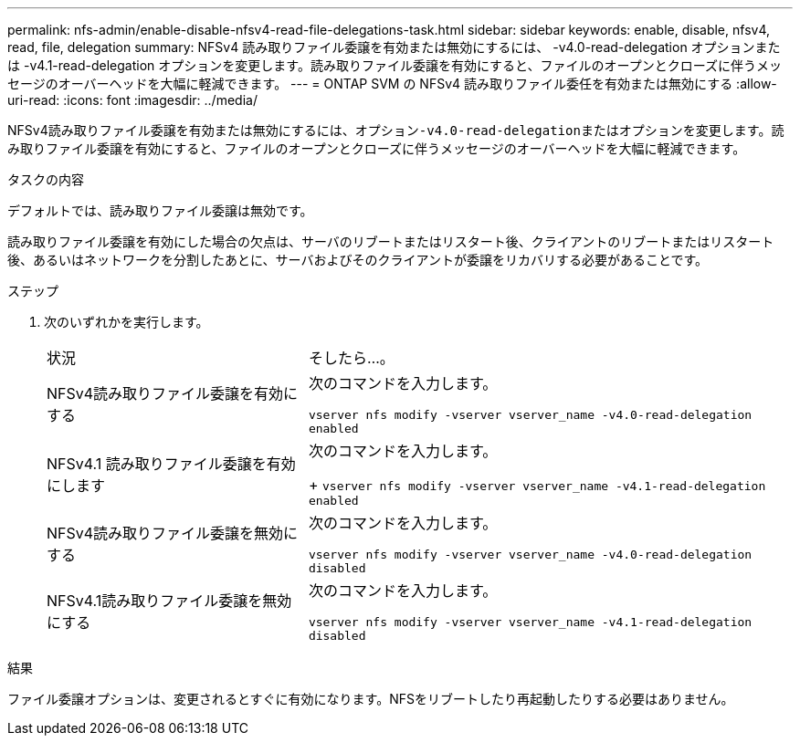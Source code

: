 ---
permalink: nfs-admin/enable-disable-nfsv4-read-file-delegations-task.html 
sidebar: sidebar 
keywords: enable, disable, nfsv4, read, file, delegation 
summary: NFSv4 読み取りファイル委譲を有効または無効にするには、 -v4.0-read-delegation オプションまたは -v4.1-read-delegation オプションを変更します。読み取りファイル委譲を有効にすると、ファイルのオープンとクローズに伴うメッセージのオーバーヘッドを大幅に軽減できます。 
---
= ONTAP SVM の NFSv4 読み取りファイル委任を有効または無効にする
:allow-uri-read: 
:icons: font
:imagesdir: ../media/


[role="lead"]
NFSv4読み取りファイル委譲を有効または無効にするには、オプション``-v4.0-read-delegation``またはオプションを変更します。読み取りファイル委譲を有効にすると、ファイルのオープンとクローズに伴うメッセージのオーバーヘッドを大幅に軽減できます。

.タスクの内容
デフォルトでは、読み取りファイル委譲は無効です。

読み取りファイル委譲を有効にした場合の欠点は、サーバのリブートまたはリスタート後、クライアントのリブートまたはリスタート後、あるいはネットワークを分割したあとに、サーバおよびそのクライアントが委譲をリカバリする必要があることです。

.ステップ
. 次のいずれかを実行します。
+
[cols="35,65"]
|===


| 状況 | そしたら...。 


 a| 
NFSv4読み取りファイル委譲を有効にする
 a| 
次のコマンドを入力します。

`vserver nfs modify -vserver vserver_name -v4.0-read-delegation enabled`



 a| 
NFSv4.1 読み取りファイル委譲を有効にします
 a| 
次のコマンドを入力します。

+
`vserver nfs modify -vserver vserver_name -v4.1-read-delegation enabled`



 a| 
NFSv4読み取りファイル委譲を無効にする
 a| 
次のコマンドを入力します。

`vserver nfs modify -vserver vserver_name -v4.0-read-delegation disabled`



 a| 
NFSv4.1読み取りファイル委譲を無効にする
 a| 
次のコマンドを入力します。

`vserver nfs modify -vserver vserver_name -v4.1-read-delegation disabled`

|===


.結果
ファイル委譲オプションは、変更されるとすぐに有効になります。NFSをリブートしたり再起動したりする必要はありません。
